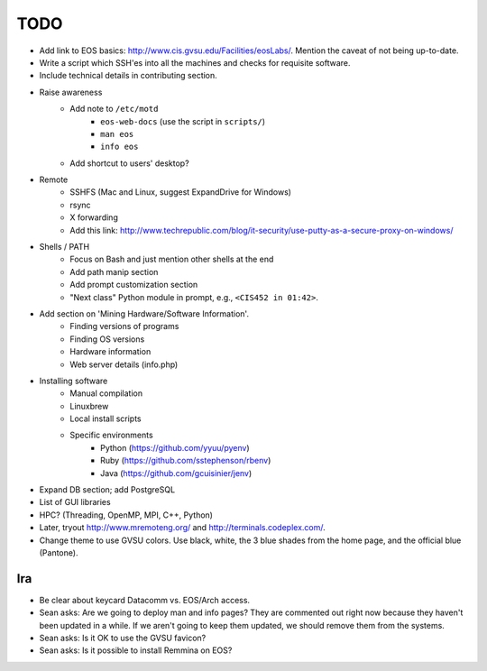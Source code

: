 ======
 TODO
======

* Add link to EOS basics: http://www.cis.gvsu.edu/Facilities/eosLabs/. Mention the caveat of not being up-to-date.
* Write a script which SSH'es into all the machines and checks for requisite software.
* Include technical details in contributing section.

* Raise awareness
    * Add note to ``/etc/motd``
        * ``eos-web-docs`` (use the script in ``scripts/``)
        * ``man eos``
        * ``info eos``
    * Add shortcut to users' desktop?

* Remote
    * SSHFS (Mac and Linux, suggest ExpandDrive for Windows)
    * rsync
    * X forwarding
    * Add this link: http://www.techrepublic.com/blog/it-security/use-putty-as-a-secure-proxy-on-windows/

* Shells / PATH
    * Focus on Bash and just mention other shells at the end
    * Add path manip section
    * Add prompt customization section
    * "Next class" Python module in prompt, e.g., ``<CIS452 in 01:42>``.

* Add section on 'Mining Hardware/Software Information'.
    * Finding versions of programs
    * Finding OS versions
    * Hardware information
    * Web server details (info.php)

* Installing software
    * Manual compilation
    * Linuxbrew
    * Local install scripts
    * Specific environments
        * Python (https://github.com/yyuu/pyenv)
        * Ruby (https://github.com/sstephenson/rbenv)
        * Java (https://github.com/gcuisinier/jenv)

* Expand DB section; add PostgreSQL

* List of GUI libraries

* HPC? (Threading, OpenMP, MPI, C++, Python)

* Later, tryout http://www.mremoteng.org/ and http://terminals.codeplex.com/.

* Change theme to use GVSU colors. Use black, white, the 3 blue shades from the home page, and the official blue (Pantone).

Ira
===

* Be clear about keycard Datacomm vs. EOS/Arch access.

* Sean asks: Are we going to deploy man and info pages? They are commented out right now because they haven't been updated in a while. If we aren't going to keep them updated, we should remove them from the systems.

* Sean asks: Is it OK to use the GVSU favicon?

* Sean asks: Is it possible to install Remmina on EOS?
